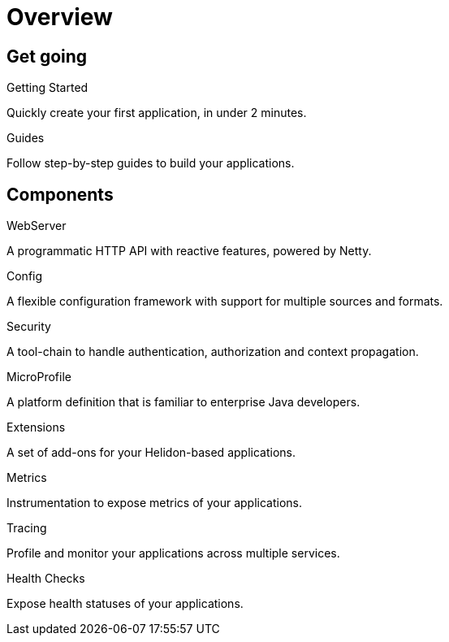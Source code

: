 ///////////////////////////////////////////////////////////////////////////////

    Copyright (c) 2019 Oracle and/or its affiliates. All rights reserved.

    Licensed under the Apache License, Version 2.0 (the "License");
    you may not use this file except in compliance with the License.
    You may obtain a copy of the License at

        http://www.apache.org/licenses/LICENSE-2.0

    Unless required by applicable law or agreed to in writing, software
    distributed under the License is distributed on an "AS IS" BASIS,
    WITHOUT WARRANTIES OR CONDITIONS OF ANY KIND, either express or implied.
    See the License for the specific language governing permissions and
    limitations under the License.

///////////////////////////////////////////////////////////////////////////////

= Overview
:description: Helidon documentation
:keywords: helidon, java, microservices, microprofile, documentation

== Get going

[PILLARS]
====
[CARD]
.Getting Started
[icon=assistant,link=getting-started/02_base-example.adoc]
--
Quickly create your first application, in under 2 minutes.
--

[CARD]
.Guides
[icon=explore,link=guides/01_overview.adoc]
--
Follow step-by-step guides to build your applications.
--
====

== Components

[PILLARS]
====
[CARD]
.WebServer
[icon=settings_ethernet,link=webserver/01_introduction.adoc]
--
A programmatic HTTP API with reactive features, powered by Netty.
--

[CARD]
.Config
[icon=settings,link=config/01_introduction.adoc]
--
A flexible configuration framework with support for multiple sources and
 formats.
--

[CARD]
.Security
[icon=security,link=security/01_introduction.adoc]
--
A tool-chain to handle authentication, authorization and context propagation.
--

[CARD]
.MicroProfile
[icon=widgets,link=microprofile/01_introduction.adoc]
--
A platform definition that is familiar to enterprise Java developers.
--

[CARD]
.Extensions
[icon=extension,link=extensions/01_overview.adoc]
--
A set of add-ons for your Helidon-based applications.
--

[CARD]
.Metrics
[icon=av_timer,link=metrics/01_metrics.adoc]
--
Instrumentation to expose metrics of your applications.
--

[CARD]
.Tracing
[icon=timeline,link=tracing/01_tracing.adoc]
--
Profile and monitor your applications across multiple services.
--

[CARD]
.Health Checks
[icon=favorite_outline,link=health/01_health.adoc]
--
Expose health statuses of your applications.
--
====
